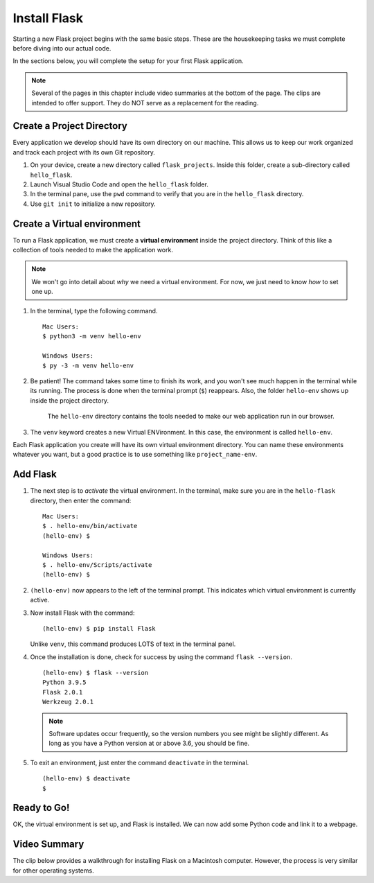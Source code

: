 .. _venv-flask:

Install Flask
=============

Starting a new Flask project begins with the same basic steps. These are the
housekeeping tasks we must complete before diving into our actual code.

In the sections below, you will complete the setup for your first Flask
application.

.. admonition:: Note

   Several of the pages in this chapter include video summaries at the bottom
   of the page. The clips are intended to offer support. They do NOT serve as a
   replacement for the reading.

Create a Project Directory
--------------------------

Every application we develop should have its own directory on our machine. This
allows us to keep our work organized and track each project with its own Git
repository.


#. On your device, create a new directory called ``flask_projects``. Inside
   this folder, create a sub-directory called ``hello_flask``.
#. Launch Visual Studio Code and open the ``hello_flask`` folder.
#. In the terminal pane, use the ``pwd`` command to verify that you are in the
   ``hello_flask`` directory.
#. Use ``git init`` to initialize a new repository.

.. _flask-environment:

Create a Virtual environment
----------------------------

.. index:: ! virtual environment

To run a Flask application, we must create a **virtual environment** inside the
project directory. Think of this like a collection of tools needed to make the
application work.

.. admonition:: Note

   We won't go into detail about *why* we need a virtual environment. For now,
   we just need to know *how* to set one up.

#. In the terminal, type the following command.

   ::

      Mac Users:
      $ python3 -m venv hello-env

      Windows Users:
      $ py -3 -m venv hello-env

#. Be patient! The command takes some time to finish its work, and you won't
   see much happen in the terminal while its running. The process is done when
   the terminal prompt (``$``) reappears. Also, the folder ``hello-env`` shows
   up inside the project directory.

   .. figure:: figures/hello-env.png
      :alt: The file tree now shows the hello-env directory.

      The ``hello-env`` directory contains the tools needed to make our web application run in our browser.

#. The ``venv`` keyword creates a new Virtual ENVironment. In this case, the
   environment is called ``hello-env``.

Each Flask application you create will have its own virtual environment
directory. You can name these environments whatever you want, but a good
practice is to use something like ``project_name-env``.

.. _install-flask:

Add Flask
---------

#. The next step is to *activate* the virtual environment. In the terminal,
   make sure you are in the ``hello-flask`` directory, then enter the command:

   ::

      Mac Users:
      $ . hello-env/bin/activate
      (hello-env) $

      Windows Users:
      $ . hello-env/Scripts/activate
      (hello-env) $

#. ``(hello-env)`` now appears to the left of the terminal prompt. This
   indicates which virtual environment is currently active.
#. Now install Flask with the command:

   ::

      (hello-env) $ pip install Flask

   Unlike ``venv``, this command produces LOTS of text in the terminal panel.

#. Once the installation is done, check for success by using the command
   ``flask --version``.

   ::

      (hello-env) $ flask --version
      Python 3.9.5
      Flask 2.0.1
      Werkzeug 2.0.1

   .. admonition:: Note
   
      Software updates occur frequently, so the version numbers you see might be
      slightly different. As long as you have a Python version at or above 3.6, you
      should be fine.

#. To exit an environment, just enter the command ``deactivate`` in the
   terminal.

   ::

      (hello-env) $ deactivate
      $

Ready to Go!
------------

OK, the virtual environment is set up, and Flask is installed. We can now add
some Python code and link it to a webpage.

Video Summary
-------------

The clip below provides a walkthrough for installing Flask on a Macintosh
computer. However, the process is very similar for other operating systems.

.. raw:: html

   <section class="vid_box">
      <iframe class="vid" src="https://www.youtube.com/embed/wQruDeV9cE8" frameborder="1" allow="accelerometer; autoplay; clipboard-write; encrypted-media; gyroscope; picture-in-picture" allowfullscreen></iframe>
   </section>
